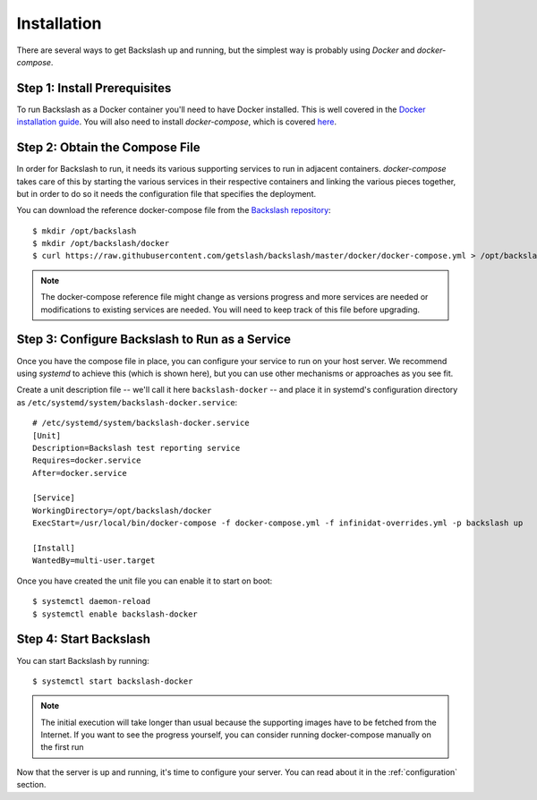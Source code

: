 .. _installation:

Installation
===============

There are several ways to get Backslash up and running, but the simplest way is probably using *Docker* and *docker-compose*.

Step 1: Install Prerequisites
-----------------------------

To run Backslash as a Docker container you'll need to have Docker
installed. This is well covered in the `Docker installation guide
<https://docs.docker.com/engine/installation/>`_. You will also need
to install *docker-compose*, which is covered `here
<https://docs.docker.com/compose/install/>`_.

Step 2: Obtain the Compose File
-------------------------------

In order for Backslash to run, it needs its various supporting
services to run in adjacent containers. *docker-compose* takes care of
this by starting the various services in their respective containers
and linking the various pieces together, but in order to do so it
needs the configuration file that specifies the deployment.

You can download the reference docker-compose file from the
`Backslash repository
<https://github.com/getslash/backslash/blob/master/docker/docker-compose.yml>`_::

  $ mkdir /opt/backslash
  $ mkdir /opt/backslash/docker
  $ curl https://raw.githubusercontent.com/getslash/backslash/master/docker/docker-compose.yml > /opt/backslash/docker/docker-compose.yml

.. note:: The docker-compose reference file might change as versions
          progress and more services are needed or modifications to
          existing services are needed. You will need to keep track of
          this file before upgrading.

Step 3: Configure Backslash to Run as a Service
-----------------------------------------------

Once you have the compose file in place, you can configure your
service to run on your host server. We recommend using *systemd* to
achieve this (which is shown here), but you can use other mechanisms
or approaches as you see fit.

Create a unit description file -- we'll call it here
``backslash-docker`` -- and place it in systemd's configuration
directory as ``/etc/systemd/system/backslash-docker.service``::

  # /etc/systemd/system/backslash-docker.service
  [Unit]
  Description=Backslash test reporting service
  Requires=docker.service
  After=docker.service

  [Service]
  WorkingDirectory=/opt/backslash/docker
  ExecStart=/usr/local/bin/docker-compose -f docker-compose.yml -f infinidat-overrides.yml -p backslash up

  [Install]
  WantedBy=multi-user.target

Once you have created the unit file you can enable it to start on
boot::

  $ systemctl daemon-reload
  $ systemctl enable backslash-docker


Step 4: Start Backslash
-----------------------

You can start Backslash by running::

  $ systemctl start backslash-docker

.. note:: The initial execution will take longer than usual because
          the supporting images have to be fetched from the
          Internet. If you want to see the progress yourself, you can
          consider running docker-compose manually on the first run


Now that the server is up and running, it's time to configure your
server. You can read about it in the :ref:`configuration` section.
